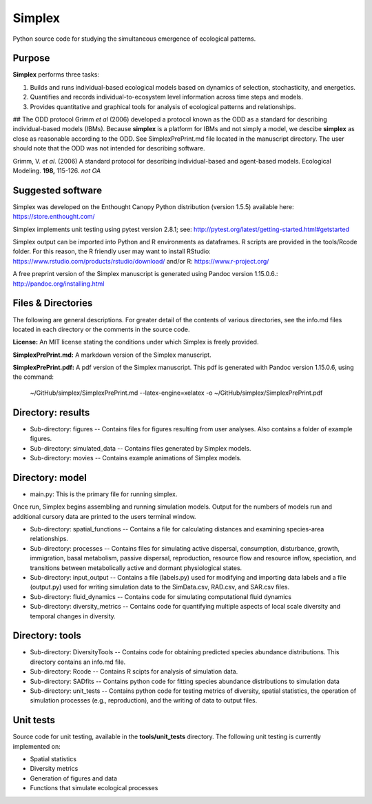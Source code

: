 Simplex
=======

Python source code for studying the simultaneous emergence of ecological patterns.

Purpose
-------

**Simplex** performs three tasks:

1. Builds and runs individual-based ecological models based on dynamics of selection, stochasticity, and energetics.

2. Quantifies and records individual-to-ecosystem level information across time steps and models.

3. Provides quantitative and graphical tools for analysis of ecological patterns and relationships.

## The ODD protocol
Grimm *et al* (2006) developed a protocol known as the ODD as a standard for describing individual-based models (IBMs).
Because **simplex** is a platform for IBMs and not simply a model, we descibe **simplex** as close as reasonable according to the ODD.
See SimplexPrePrint.md file located in the manuscript directory.
The user should note that the ODD was not intended for describing software.

Grimm, V. *et al*. (2006) A standard protocol for describing individual-based and agent-based models. Ecological Modeling. **198,** 115-126. *not OA*


Suggested software
------------------

Simplex was developed on the Enthought Canopy Python distribution (version 1.5.5) available here: https://store.enthought.com/

Simplex implements unit testing using pytest version 2.8.1; see: http://pytest.org/latest/getting-started.html#getstarted

Simplex output can be imported into Python and R environments as dataframes.
R scripts are provided in the tools/Rcode folder.
For this reason, the R friendly user may want to install RStudio: https://www.rstudio.com/products/rstudio/download/ and/or R: https://www.r-project.org/

A free preprint version of the Simplex manuscript is generated using Pandoc version 1.15.0.6.: http://pandoc.org/installing.html

Files & Directories
-------------------

The following are general descriptions. For greater detail of the contents of various directories, see the info.md files located in each directory or the comments in the source code.

**License:** An MIT license stating the conditions under which Simplex is freely provided.

**SimplexPrePrint.md:** A markdown version of the Simplex manuscript.

**SimplexPrePrint.pdf:** A pdf version of the Simplex manuscript.
This pdf is generated with Pandoc version 1.15.0.6, using the command:

	~/GitHub/simplex/SimplexPrePrint.md --latex-engine=xelatex -o ~/GitHub/simplex/SimplexPrePrint.pdf

Directory: results
------------------

* Sub-directory: figures -- Contains files for figures resulting from user analyses. Also contains a folder of example figures.

* Sub-directory: simulated_data -- Contains files generated by Simplex models.

* Sub-directory: movies -- Contains example animations of Simplex models.

Directory: model
----------------

* main.py: This is the primary file for running simplex.
Once run, Simplex begins assembling and running simulation models. Output for the numbers of models run and additional cursory data are printed to the users terminal window.

* Sub-directory: spatial_functions -- Contains a file for calculating distances and examining species-area relationships.

* Sub-directory: processes -- Contains files for simulating active dispersal, consumption, disturbance, growth, immigration, basal metabolism, passive dispersal, reproduction, resource flow and resource inflow, speciation, and transitions between metabolically active and dormant physiological states.

* Sub-directory: input_output -- Contains a file (labels.py) used for modifying and importing data labels and a file (output.py) used for writing simulation data to the SimData.csv, RAD.csv, and SAR.csv files.

* Sub-directory: fluid_dynamics -- Contains code for simulating computational fluid dynamics

* Sub-directory: diversity_metrics -- Contains code for quantifying multiple aspects of local scale diversity and temporal changes in diversity.

Directory: tools
----------------

* Sub-directory: DiversityTools -- Contains code for obtaining predicted species abundance distributions. This directory contains an info.md file.

* Sub-directory: Rcode -- Contains R scipts for analysis of simulation data.

* Sub-directory: SADfits -- Contains python code for fitting species abundance distributions to simulation data

* Sub-directory: unit_tests -- Contains python code for testing metrics of diversity, spatial statistics, the operation of simulation processes (e.g., reproduction), and the writing of data to output files.


Unit tests
----------

Source code for unit testing, available in the **tools/unit_tests** directory.
The following unit testing is currently implemented on:

* Spatial statistics
* Diversity metrics
* Generation of figures and data
* Functions that simulate ecological processes
